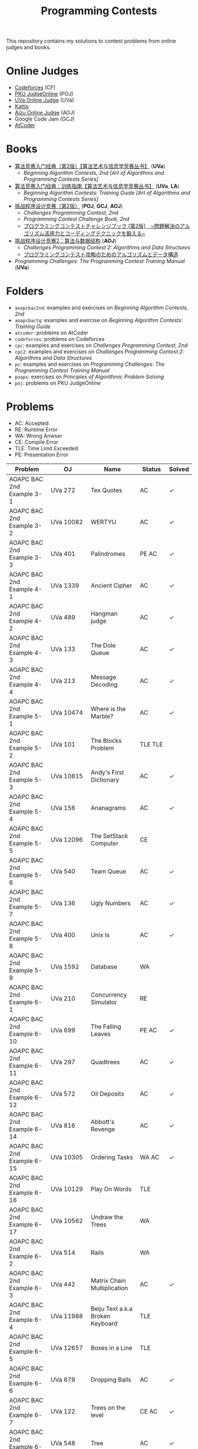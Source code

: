 #+TITLE: Programming Contests

This repository contains my solutions to contest problems from online judges and books.

* Online Judges
- [[https://codeforces.com][Codeforces]] (CF)
- [[http://poj.org/][PKU JudgeOnline]] (POJ)
- [[https://uva.onlinejudge.org/][UVa Online Judge]] (UVa)
- [[https://open.kattis.com][Kattis]]
- [[http://judge.u-aizu.ac.jp/onlinejudge/][Aizu Online Judge]] (AOJ)
- Google Code Jam (GCJ)
- [[https://atcoder.jp][AtCoder]]

* Books
- _算法竞赛入门经典（第2版）【算法艺术与信息学竞赛丛书】_ (*UVa*)
  - /Beginning Algorithm Contests, 2nd [Art of Algorithms and Programming Contests Series]/
- _算法竞赛入门经典：训练指南【算法艺术与信息学竞赛丛书】_ (*UVa*, *LA*)
  - /Beginning Algorithm Contests: Training Guide [Art of Algorithms and Programming Contests Series]/
- _挑战程序设计竞赛（第2版）_ (*POJ*, *GCJ*, *AOJ*)
  - /Challenges Programming Contest, 2nd/
  - /Programming Contest Challenge Book, 2nd/
  - _プログラミングコンテストチャレンジブック [第2版]　~問題解決のアルゴリズム活用力とコーディングテクニックを鍛える~_
- _挑战程序设计竞赛2：算法与数据结构_ (*AOJ*)
  - /Challenges Programming Contest 2: Algorithms and Data Structures/
  - _プログラミングコンテスト攻略のためのアルゴリズムとデータ構造_
- /Programming Challenges: The Programming Contest Training Manual/ (*UVa*)

* Folders
- =aoapcbac2nd=: examples and exercises on /Beginning Algorithm Contests, 2nd/
- =aoapcbactg=: examples and exercise on /Beginning Algorithm Contests: Training Guide/
- =atcoder=: problems on AtCoder
- =codeforces=: problems on Codeforces
- =cpc=: examples and exercises on /Challenges Programming Contest, 2nd/
- =cpc2=: examples and exercises on /Challenges Programming Contest 2: Algorithms and Data Structures/
- =pc=: examples and exercises on /Programming Challenges: The Programming Contest Training Manual/
- =poaps=: exercises on /Principles of Algorithmic Problem Solving/
- =poj=: problems on PKU JudgeOnline

* Problems
- AC: Accepted
- RE: Runtime Error
- WA: Wrong Anwser
- CE: Compile Error
- TLE: Time Limit Exceeded
- PE: Presentation Error

| Problem                       | OJ                  | Name                              | Status                        | Solved |
|-------------------------------+---------------------+-----------------------------------+-------------------------------+--------|
| AOAPC BAC 2nd Example 3-1     | UVa 272             | Tex Quotes                        | AC                            | ✓      |
| AOAPC BAC 2nd Example 3-2     | UVa 10082           | WERTYU                            | AC                            | ✓      |
| AOAPC BAC 2nd Example 3-3     | UVa 401             | Palindromes                       | PE AC                         | ✓      |
| AOAPC BAC 2nd Example 4-1     | UVa 1339            | Ancient Cipher                    | AC                            | ✓      |
| AOAPC BAC 2nd Example 4-2     | UVa 489             | Hangman judge                     | AC                            | ✓      |
| AOAPC BAC 2nd Example 4-3     | UVa 133             | The Dole Queue                    | AC                            | ✓      |
| AOAPC BAC 2nd Example 4-4     | UVa 213             | Message Decoding                  | AC                            | ✓      |
| AOAPC BAC 2nd Example 5-1     | UVa 10474           | Where is the Marble?              | AC                            | ✓      |
| AOAPC BAC 2nd Example 5-2     | UVa 101             | The Blocks Problem                | TLE TLE                       |        |
| AOAPC BAC 2nd Example 5-3     | UVa 10815           | Andy's First Dictionary           | AC                            | ✓      |
| AOAPC BAC 2nd Example 5-4     | UVa 156             | Ananagrams                        | AC                            | ✓      |
| AOAPC BAC 2nd Example 5-5     | UVa 12096           | The SetStack Computer             | CE                            |        |
| AOAPC BAC 2nd Example 5-6     | UVa 540             | Team Queue                        | AC                            | ✓      |
| AOAPC BAC 2nd Example 5-7     | UVa 136             | Ugly Numbers                      | AC                            | ✓      |
| AOAPC BAC 2nd Example 5-8     | UVa 400             | Unix Is                           | AC                            | ✓      |
| AOAPC BAC 2nd Example 5-9     | UVa 1592            | Database                          | WA                            |        |
| AOAPC BAC 2nd Example 6-1     | UVa 210             | Concurrency Simulator             | RE                            |        |
| AOAPC BAC 2nd Example 6-10    | UVa 699             | The Falling Leaves                | PE AC                         | ✓      |
| AOAPC BAC 2nd Example 6-11    | UVa 297             | Quadtrees                         | AC                            | ✓      |
| AOAPC BAC 2nd Example 6-12    | UVa 572             | Oil Deposits                      | AC                            | ✓      |
| AOAPC BAC 2nd Example 6-14    | UVa 816             | Abbott's Revenge                  | AC                            | ✓      |
| AOAPC BAC 2nd Example 6-15    | UVa 10305           | Ordering Tasks                    | WA AC                         | ✓      |
| AOAPC BAC 2nd Example 6-16    | UVa 10129           | Play On Words                     | TLE                           |        |
| AOAPC BAC 2nd Example 6-17    | UVa 10562           | Undraw the Trees                  | WA                            |        |
| AOAPC BAC 2nd Example 6-2     | UVa 514             | Rails                             | WA                            |        |
| AOAPC BAC 2nd Example 6-3     | UVa 442             | Matrix Chain Multiplication       | AC                            | ✓      |
| AOAPC BAC 2nd Example 6-4     | UVa 11988           | Beiju Text a.k.a Broken Keyboard  | TLE                           |        |
| AOAPC BAC 2nd Example 6-5     | UVa 12657           | Boxes in a Line                   | TLE                           |        |
| AOAPC BAC 2nd Example 6-6     | UVa 679             | Dropping Balls                    | AC                            | ✓      |
| AOAPC BAC 2nd Example 6-7     | UVa 122             | Trees on the level                | CE AC                         | ✓      |
| AOAPC BAC 2nd Example 6-8     | UVa 548             | Tree                              | AC                            | ✓      |
| AOAPC BAC 2nd Example 6-9     | UVa 839             | Not so Mobile                     | AC                            | ✓      |
| AOAPC BAC 2nd Example 7-1     | UVa 725             | Division                          | AC                            | ✓      |
| AOAPC BAC 2nd Example 7-11    | UVa 12325           | Zombie's Treasure Chest           | CE RE TLE                     |        |
| AOAPC BAC 2nd Example 7-12    | UVa 1343            | The Rotation Game                 | TLE                           |        |
| AOAPC BAC 2nd Example 7-2     | UVa 11059           | Maximum Product                   | WA AC                         | ✓      |
| AOAPC BAC 2nd Example 7-3     | UVa 10976           | Fractions Again?!                 | AC                            | ✓      |
| AOAPC BAC 2nd Example 7-4     | UVa 524             | Prime Ring Problem                | WA PE AC                      | ✓      |
| AOAPC BAC 2nd Example 7-5     | UVa 129             | Krypton Factor                    | WA                            |        |
| AOAPC BAC 2nd Example 7-6     | UVa 140             | Bandwidth                         | AC                            | ✓      |
| AOAPC BAC 2nd Example 7-8     | UVa 10603           | Fill                              | AC                            | ✓      |
| AOAPC BAC 2nd Example 7-9     | UVa 1601            | The Morning after Halloween       | WA AC                         | ✓      |
| AOAPC BAC 2nd Example 8-1     | UVa 120             | Stacks of Flapjacks               | WA                            |        |
| AOAPC BAC 2nd Example 8-12    | UVa 12627           | Erratic Expanision                | TLE                           |        |
| AOAPC BAC 2nd Example 8-15    | UVa 12174           | Shuffle                           | WA AC                         | ✓      |
| AOAPC BAC 2nd Example 8-2     | UVa 1605            | Building for UN                   | AC                            | ✓      |
| AOAPC BAC 2nd Example 8-4     | UVa 11134           | Fabled Rooks                      | WA                            |        |
| AOAPC BAC 2nd Example 8-5     | UVa 11054           | Wine trading in Gergovia          | AC                            | ✓      |
| AOAPC BAC 2nd Example 8-6     | UVa 1606            | Amphiphilic Carbon Molecules      | WA                            |        |
| AOAPC BAC 2nd Example 8-7     | UVa 11572           | Unique snowflakes                 | AC                            | ✓      |
| AOAPC BAC 2nd Example 8-8     | UVa 1471            | Defense Lines                     | AC                            | ✓      |
| AOAPC BAC 2nd Example 8-9     | UVa 1451            | Average                           | AC                            | ✓      |
| AOAPC BAC 2nd Example 9-1     | UVa 1025            | A Spy in the Metro                | AC AC                         | ✓      |
| AOAPC BAC 2nd Example 9-12    | UVa 12186           | Another Crisis                    | AC                            | ✓      |
| AOAPC BAC 2nd Example 9-13    | UVa 1220            | Party at Hali-Bula                | WA                            |        |
| AOAPC BAC 2nd Example 9-14    | UVa 1218            | Perfect Service                   | TLE AC                        | ✓      |
| AOAPC BAC 2nd Example 9-2     | UVa 437             | The Tower of Babylon              | AC                            | ✓      |
| AOAPC BAC 2nd Example 9-3     | UVa 1347            | Tour                              | AC                            | ✓      |
| AOAPC BAC 2nd Example 9-4     | UVa 116             | Unidirectional TSP                | AC                            | ✓      |
| AOAPC BAC 2nd Example 9-5     | UVa 12563           | Jin Ge Jin Qu [h]ao               | WA WA WA                      |        |
| AOAPC BAC 2nd Example 9-6     | UVa 11400           | Lighting System Design            | WA AC                         | ✓      |
| AOAPC BAC 2nd Example 9-7     | UVa 11584           | Partitioning by Palindromes       | AC                            | ✓      |
| AOAPC BAC 2nd Example 9-9     | UVa 10003           | Cutting Sticks                    | AC                            | ✓      |
| AOAPC BAC 2nd Exercise 3-1    | UVa 1585            | Score                             | AC                            | ✓      |
| AOAPC BAC 2nd Exercise 3-10   | UVa 1587            | Box                               | WA WA AC                      | ✓      |
| AOAPC BAC 2nd Exercise 3-11   | UVa 1588            | Kickdown                          | WA AC                         | ✓      |
| AOAPC BAC 2nd Exercise 3-2    | UVa 1586            | Molar Mass                        | AC                            | ✓      |
| AOAPC BAC 2nd Exercise 3-3    | UVa 1225            | Digit Counting                    | AC                            | ✓      |
| AOAPC BAC 2nd Exercise 3-4    | UVa 455             | Periodic Strings                  | WA WA PE AC WA WA AC WA       | ✓      |
| AOAPC BAC 2nd Exercise 3-5    | UVa 227             | Puzzle                            | PE AC                         | ✓      |
| AOAPC BAC 2nd Exercise 3-6    | UVa 232             | Crossword Anwsers                 | AC                            | ✓      |
| AOAPC BAC 2nd Exercise 3-7    | UVa 1368            | DNA Consensus String              | AC                            | ✓      |
| AOAPC BAC 2nd Exercise 3-8    | UVa 202             | Repeating Decimals                | WA AC                         | ✓      |
| AOAPC BAC 2nd Exercise 3-9    | UVa 10340           | All in All                        | RE RE AC                      | ✓      |
| AOAPC BAC 2nd Exercise 4-10   | UVa 815             | Flooded!                          | WA WA WA AC                   | ✓      |
| AOAPC BAC 2nd Exercise 4-2    | UVa 201             | Squares                           | AC                            | ✓      |
| AOAPC BAC 2nd Exercise 4-3    | UVa 220             | Othello                           | PE AC                         | ✓      |
| AOAPC BAC 2nd Exercise 4-4    | UVa 253             | Cube Painting                     | WA                            |        |
| AOAPC BAC 2nd Exercise 4-5    | UVa 1590            | IP Networks                       | WA WA WA AC                   | ✓      |
| AOAPC BAC 2nd Exercise 4-6    | UVa 508             | Morse Mismatches                  | CE WA                         |        |
| AOAPC BAC 2nd Exercise 4-8    | UVa 12108           | Extraordinarily Tired Students    | WA                            |        |
| AOAPC BAC 2nd Exercise 5-1    | UVa 1593            | Alignment of Code                 | AC                            | ✓      |
| AOAPC BAC 2nd Exercise 5-10   | UVa 1597            | Searching the Web                 | TLE                           |        |
| AOAPC BAC 2nd Exercise 5-11   | UVa 12504           | Updating a Dictionary             | RE                            |        |
| AOAPC BAC 2nd Exercise 5-2    | UVa 1594            | Ducci Sequence                    | WA AC                         | ✓      |
| AOAPC BAC 2nd Exercise 5-3    | UVa 10935           | Throwing cards away I             | RE AC                         | ✓      |
| AOAPC BAC 2nd Exercise 5-4    | UVa 10763           | Foreign Exchange                  | AC                            | ✓      |
| AOAPC BAC 2nd Exercise 5-5    | UVa 10391           | Compound Words                    | TLE AC                        | ✓      |
| AOAPC BAC 2nd Exercise 5-7    | UVa 12100           | Printer Queue                     | AC                            | ✓      |
| AOAPC BAC 2nd Exercise 5-8    | UVa 230             | Borrowers                         | WA                            |        |
| AOAPC BAC 2nd Exercise 6-1    | UVa 673             | Parentheses Balance               | AC                            | ✓      |
| AOAPC BAC 2nd Exercise 6-3    | UVa 536             | Tree Recovery                     | CE AC                         | ✓      |
| AOAPC BAC 2nd Exercise 6-4    | UVa 439             | Knight Moves                      | AC                            | ✓      |
| AOAPC BAC 2nd Exercise 6-5    | UVa 1600            | Patrol Robot                      | WA                            |        |
| AOAPC BAC 2nd Exercise 7-12   | UVa 1533            | Moving Pegs                       | WA                            |        |
| AOAPC BAC 2nd Exercise 7-13   | UVa 817             | According to Bartjens             | TLE                           |        |
| AOAPC BAC 2nd Exercise 7-15   | UVa 11882           | Biggest Number                    | TLE                           |        |
| AOAPC BAC 2nd Exercise 7-2    | UVa 225             | Golygons                          | WA                            |        |
| AOAPC BAC 2nd Exercise 7-9    | UVa 1604            | Cubic Eight-Puzzle                | TLE                           |        |
| AOAPC BAC 2nd Exercise 8-1    | UVa 1149            | Bin Packing                       | PE AC                         | ✓      |
| AOAPC BAC 2nd Exercise 9-1    | UVa 10285           | Longest Run on a Snowboard        | WA AC                         | ✓      |
| AOAPC BAC 2nd Exercise 9-2    | UVa 10118           | Free Candies                      | AC                            | ✓      |
| AOAPC BAC 2nd Exercise 9-22   | UVa 1579            | Matryoshka                        | AC                            | ✓      |
| AOAPC BAC 2nd Exercise 9-4    | UVa 1630            | Folding                           | RE RE AC                      | ✓      |
| AOAPC BAC 2nd Exercise 9-5    | UVa 242             | Stamps and Envelope Size          | TLE WA WA WA AC AC            | ✓      |
| AOAPC BAC 2nd Exercise 9-6    | UVa 10723           | Cyborg Genes                      | WA WA AC                      | ✓      |
| AOAPC BAC TG Example 1-1      | UVa 11292           | The Dragon of Loowater            | AC                            | ✓      |
| AOAPC BAC TG Example 1-2      | UVa 11729           | Commando War                      | WA AC                         | ✓      |
| AOAPC BAC TG Example 1-3      | UVa 11300           | Spreading the Wealth              | WA AC AC AC                   | ✓      |
| AOAPC BAC TG Exercise 1-1     | UVa 11636           | Hello World!                      | AC                            | ✓      |
| AOAPC BAC TG Exercise 1-2     | UVa 11039           | Building Designing                | WA AC                         | ✓      |
| AOAPC BAC TG Exercise 1-8     | UVa 10905           | Children's Game                   | WA RE RE RE RE AC             | ✓      |
| AOJ GRL_1_A                   | AOJ GRL_1_A         | Single Source Shortest Path       | WA AC                         | ✓      |
| AOJ GRL_2_A                   | AOJ GRL_2_A         | Minimum Spanning Tree             | AC                            | ✓      |
| AOJ GRL_4_B                   | AOJ GRL_4_B         | Topological Sort                  | WA AC                         | ✓      |
| AOJ GRL_7_A                   | AOJ GRL_7_A         | Bipartite Matching                | WA AC                         | ✓      |
| AOJ NTL_1_A                   | AOJ NTL_1_A         | Prime Factorize                   | WA WA MLE MLE AC              | ✓      |
| AOJ NTL_1_B                   | AOJ NTL_1_B         | Power                             | AC                            | ✓      |
| AOJ NTL_1_C                   | AOJ NTL_1_C         | Least Common Multiple             | AC                            | ✓      |
| AOJ NTL_1_E                   | AOJ NTL_1_E         | Extended Euclid Algorithm         | AC                            | ✓      |
| AtCoder ABC 130 A             | AtCoder ABC 130 A   | Rounding                          | AC                            | ✓      |
| AtCoder ABC 130 B             | AtCoder ABC 130 B   | Bounding                          | AC                            | ✓      |
| AtCoder ABC 130 C             | AtCoder ABC 130 C   | Rectangle Cutting                 | WA                            |        |
| AtCoder ABC 130 D             | AtCoder ABC 130 D   | Enough Array                      | RE RE RE                      |        |
| AtCoder APC A                 | AtCoder APC A       | Welcome                           | AC WA                         | ✓      |
| AtCoder APC B                 | AtCoder APC B       | Interactive Sorting               | WA WA WA WA WA WA WA          |        |
| CPC Example 10                | POJ 3069            | Saruman's Army                    | AC                            | ✓      |
| CPC Example 11                | POJ 3253            | Fence Repair                      | WA WA AC                      | ✓      |
| CPC Example 20                | POJ 2431            | Expedition                        | WA WA                         |        |
| CPC Example 21                | POJ 1182            | 食物链                            | RE                            |        |
| CPC Example 23                | POJ 3255            | Roadblocks                        | CE                            |        |
| CPC Example 3                 | POJ 1852            | Ants                              | AC                            | ✓      |
| CPC Example 37                | POJ 1064            | Cable master                      | AC                            | ✓      |
| CPC Example 38                | POJ 2456            | Aggressive cows                   | AC                            | ✓      |
| CPC Example 40                | POJ 3061            | Subsequence                       | AC                            | ✓      |
| CPC Example 41                | POJ 3320            | Jessica's Reading Problem         | WA WA TLE TLE AC AC AC        | ✓      |
| CPC Example 42                | POJ 3276            | Face The Right Way                | WA AC                         | ✓      |
| CPC Example 45                | POJ 2785            | 4 Values whose Sum is 0           | WA AC                         | ✓      |
| CPC Example 48                | POJ 2991            | Crane                             | WA WA AC                      | ✓      |
| CPC Example 5                 | POJ 2386            | Lake Counting                     | AC                            | ✓      |
| CPC Example 53                | POJ 2686            | Travelling by Stagecoach          | TLE AC                        | ✓      |
| CPC Example 9                 | POJ 3617            | Best Cow Line                     | CE CE PE PE PE PE             |        |
| CPC Exercise 2-1              | POJ 1979            | Red and Black                     | AC                            | ✓      |
| CPC Exercise 2-10             | POJ 3050            | Hopscotch                         | AC                            | ✓      |
| CPC Exercise 2-12             | POJ 2376            | Cleaning Shifts                   | WA WA WA WA WA WA AC          | ✓      |
| CPC Exercise 2-13             | POJ 1328            | Radar Installation                | WA WA CE WA WA CE CE CE WA AC | ✓      |
| CPC Exercise 2-14             | POJ 3190            | Stall Reservations                | WA TLE AC WA AC               | ✓      |
| CPC Exercise 2-15             | POJ 2393            | Yogurt Factory                    | AC                            | ✓      |
| CPC Exercise 2-16             | POJ 1017            | Packets                           | WA AC                         | ✓      |
| CPC Exercise 2-17             | POJ 3040            | Allowance                         | TLE WA TLE AC AC              | ✓      |
| CPC Exercise 2-18             | POJ 1862            | Stripies                          | AC                            | ✓      |
| CPC Exercise 2-19             | POJ 3262            | Protecting the Flowers            | WA WA AC                      | ✓      |
| CPC Exercise 2-2              | AOJ 0118            | Property Distribution             | AC                            | ✓      |
| CPC Exercise 2-20             | POJ 3176            | Cow Bowling                       | AC                            | ✓      |
| CPC Exercise 2-21             | POJ 2229            | Sumsets                           | WA WA TLE AC                  | ✓      |
| CPC Exercise 2-22             | POJ 2385            | Apple Catching                    | WA AC AC                      | ✓      |
| CPC Exercise 2-23             | POJ 3616            | Milking Time                      | WA WA TLE AC AC               | ✓      |
| CPC Exercise 2-24             | POJ 3280            | Cheapest Palindrome               | AC                            | ✓      |
| CPC Exercise 2-25             | POJ 1742            | Coins                             | RE TLE TLE MLE AC             | ✓      |
| CPC Exercise 2-26             | POJ 3046            | Ant Counting                      | TLE MLE AC                    | ✓      |
| CPC Exercise 2-27             | POJ 3181            | Dollar Dayz                       | AC                            | ✓      |
| CPC Exercise 2-28             | POJ 1065            | Wooden Sticks                     | WA AC                         | ✓      |
| CPC Exercise 2-29             | POJ 1631            | Briding signals                   | TLE AC                        | ✓      |
| CPC Exercise 2-30             | POJ 3666            | Making the Grade                  | WA AC                         | ✓      |
| CPC Exercise 2-31             | POJ 2392            | Space Elevator                    | AC                            | ✓      |
| CPC Exercise 2-32             | POJ 2184            | Cow Exhibution                    | WA WA WA WA TLE AC            | ✓      |
| CPC Exercise 2-33             | POJ 3614            | Sunscreen                         | WA WA WA AC                   | ✓      |
| CPC Exercise 2-34             | POJ 2010            | Moo University - Finanicial Aid   | WA WA TLE AC                  | ✓      |
| CPC Exercise 2-35             | POJ 2236            | Wireless Network                  | AC                            | ✓      |
| CPC Exercise 2-36             | POJ 1703            | Find them, Catch them             | WA WA WA AC                   | ✓      |
| CPC Exercise 2-37             | AOJ 2170            | Marked Ancestor                   | WA WA AC                      | ✓      |
| CPC Exercise 2-38             | AOJ 0189            | Convenient Location               | WA AC                         | ✓      |
| CPC Exercise 2-39             | POJ 2139            | Six Degrees of Cowvin Bacon       | AC                            | ✓      |
| CPC Exercise 2-4              | POJ 3009            | Curling 2.0                       | MLE AC                        | ✓      |
| CPC Exercise 2-40             | POJ 3259            | Wormholes                         | WA RE RE AC                   | ✓      |
| CPC Exercise 2-41             | POJ 3268            | Silver Cow Party                  | TLE TLE TLE TLE AC            | ✓      |
| CPC Exercise 2-42             | AOJ 2249            | Road Construction                 | WA AC                         | ✓      |
| CPC Exercise 2-44             | POJ 1258            | Agri-Net                          | WA WA WA WA AC AC             | ✓      |
| CPC Exercise 2-45             | POJ 2377            | Bad Cowtractors                   | AC                            | ✓      |
| CPC Exercise 2-46             | AOJ 2224            | Save your cat                     | AC                            | ✓      |
| CPC Exercise 2-47             | POJ 2395            | Out of Hay                        | AC                            | ✓      |
| CPC Exercise 2-48             | AOJ 0005            | GCD and LCM                       | AC                            | ✓      |
| CPC Exercise 2-49             | POJ 2429            | GCD & LCM Inverse                 | TLE TLE TLE                   |        |
| CPC Exercise 2-5              | AOJ 0558            | Cheese                            | AC                            | ✓      |
| CPC Exercise 2-52             | POJ 3126            | Prime Path                        | AC                            | ✓      |
| CPC Exercise 2-53             | POJ 3421            | X-factor Chains                   | AC                            | ✓      |
| CPC Exercise 2-54             | POJ 3292            | Semi-prime H-numbers              | AC                            | ✓      |
| CPC Exercise 2-55             | POJ 3641            | Pseudoprime numbers               | AC                            | ✓      |
| CPC Exercise 2-56             | POJ 1995            | Raising Modulo Numbers            | AC                            | ✓      |
| CPC Exercise 2-6              | POJ 3669            | Meteor Shower                     | TLE WA WA AC                  | ✓      |
| CPC Exercise 2-8              | POJ 2718            | Smallest Difference               | TLE AC                        | ✓      |
| CPC Exercise 2-9              | POJ 3187            | Backward Digit Sums               | AC                            | ✓      |
| CPC Exercise 3-1              | POJ 3258            | River Hopscotch                   | WA WA AC                      | ✓      |
| CPC Exercise 3-2              | POJ 3273            | Monthly Expense                   | AC                            | ✓      |
| CPC Exercise 3-26             | POJ 3264            | Balanced Lineup                   | WA AC                         | ✓      |
| CPC Exercise 3-3              | POJ 3104            | Drying                            | TLE WA RE AC                  | ✓      |
| CPC2 12.2                     | AOJ ALDS1_11_A      | Graph                             | AC                            | ✓      |
| CPC2 13.2                     | AOJ ALDS1_12_A      | Minimum Spanning Tree             | AC AC                         | ✓      |
| CPC2 13.3                     | AOJ ALDS1_12_C      | Single Source Shortest Path II    | AC                            | ✓      |
| CPC2 2.5                      | AOJ ALDS1_1_D       | Maximum Profit                    | WA AC                         | ✓      |
| CPC2 3.2                      | AOJ ALDS1_1_A       | Insertion Sort                    | AC                            | ✓      |
| CPC2 3.3                      | AOJ ALDS1_2_A       | Bubble Sort                       | CE AC                         | ✓      |
| CPC2 3.4                      | AOJ ALDS1_2_B       | Selection Sort                    | AC                            | ✓      |
| CPC2 3.5                      | AOJ ALDS1_2_C       | Stable Sort                       | AC                            | ✓      |
| CPC2 3.6                      | AOJ ALDS1_2_D       | Shell Sort                        | WA WA WA AC                   | ✓      |
| CPC2 4.2                      | AOJ ALDS1_3_A       | Stack                             | CE AC                         | ✓      |
| CPC2 4.3                      | AOJ ALDS1_3_B       | Queue                             | AC                            | ✓      |
| Codeforces 102152 B           | Codeforces 102152 B | Memory Management System          | WA WA TLE TLE TLE             |        |
| Codeforces 102212 A           | Codeforces 102212 A | Adding Two Integers               | AC                            | ✓      |
| Codeforces 102212 B           | Codeforces 102212 B | Racetrack                         | AC                            | ✓      |
| Codeforces 102212 C           | Codeforces 102212 C | Pig Latin                         | AC                            | ✓      |
| Codeforces 102254 A           | Codeforces 102254 A | Arnon-Degree of Separation        | WA WA WA WA WA TLE            |        |
| Codeforces 102254 C           | Codeforces 102254 C | Coach                             | WA WA                         |        |
| Codeforces 102254 D           | Codeforces 102254 D | Donimo's                          | AC                            | ✓      |
| Codeforces 102254 E           | Codeforces 102254 E | Essay Time                        | WA WA WA TLE TLE TLE RE WA AC | ✓      |
| Codeforces 102318 A           | Codeforces 102318 A | Electric Bill                     | AC                            | ✓      |
| Codeforces 102318 B           | Codeforces 102318 B | Simplified Keyboard               | AC                            | ✓      |
| Codeforces 102318 C           | Codeforces 102318 C | Singin' in the Rain               | AC                            | ✓      |
| Codeforces 1051 B             | Codeforces 1051 B   | Relatively Prime Pairs            | WA AC                         | ✓      |
| Codeforces 1180 A             | Codeforces 1180 A   | Alex and a Rhombus                | AC                            | ✓      |
| Codeforces 1323 A             | Codeforces 1323 A   | Even Subset Sum Problem           | AC                            | ✓      |
| Codeforces 1325 A             | Codeforces 1325 A   | EhAb AnD gCd                      | AC                            | ✓      |
| Codeforces 189 A              | Codeforces 189 A    | Cut Ribbon                        | WA AC                         | ✓      |
| Codeforces 313 B              | Codeforces 313 B    | Ilya and Queries                  | AC                            | ✓      |
| Codeforces 327 A              | Codeforces 327 A    | Flipping Game                     | WA AC                         | ✓      |
| Codeforces 414 B              | Codeforces 414 B    | Mashmokh and ACM                  | TLE AC                        | ✓      |
| Codeforces 455 A              | Codeforces 455 A    | Boredom                           | WA TLE WA WA AC               | ✓      |
| Codeforces 489 B              | Codeforces 489 B    | BerSU Ball                        | WA AC                         | ✓      |
| Codeforces 489 C              | Codeforces 489 C    | Given Length and Sum of Digits... | WA WA AC                      | ✓      |
| Codeforces 538 B              | Codeforces 538 B    | Quasi Binary                      | AC                            | ✓      |
| Codeforces 543 A              | Codeforces 543 A    | Writing Code                      | AC AC                         | ✓      |
| Codeforces 580 A              | Codeforces 580 A    | Kefa and First Steps              | AC                            | ✓      |
| Codeforces 630 A              | Codeforces 630 A    | Again Twenty Five!                | AC                            | ✓      |
| Codeforces 698 A              | Codeforces 698 A    | Vacations                         | AC                            | ✓      |
| Codeforces 706 B              | Codeforces 706 B    | Interesting drink                 | AC                            | ✓      |
| Codeforces 749 A              | Codeforces 749 A    | Bachgold Problem                  | AC                            | ✓      |
| Codeforces 894 A              | Codeforces 894 A    | QAQ                               | AC                            | ✓      |
| Codeforces 996 A              | Codeforces 996 A    | Hit the Lottery                   | AC                            | ✓      |
| PC 1.6.1                      | UVa 100             | The 3np1 Problem                  | WA                            |        |
| PC 1.6.2                      | UVa 10189           | Minesweeper                       | AC                            | ✓      |
| PC 1.6.3                      | UVa 10137           | The Trip                          | RE                            |        |
| PC 1.6.4                      | UVa 706             | LCD Display                       | TLE                           |        |
| PC 1.6.7                      | UVa 10196           | Check the Check                   | AC                            | ✓      |
| POAPS Exercise 2.1 hello      | Kattis hello        | Hello World!                      | AC                            | ✓      |
| POAPS Exercise 2.13 faktor    | Kattis faktor       | Faktor                            | AC                            | ✓      |
| POAPS Exercise 2.13 herman    | Kattis herman       | Herman                            | AC                            | ✓      |
| POAPS Exercise 2.13 pizza2    | Kattis pizza2       | Pizza Crust                       | AC                            | ✓      |
| POAPS Exercise 2.13 r2        | Kattis r2           | R2                                | AC                            | ✓      |
| POAPS Exercise 2.16 aaah      | Kattis aaah         | Aaah!                             | AC                            | ✓      |
| POAPS Exercise 2.16 quadrant  | Kattis quadrant     | Quadrant Selection                | AC                            | ✓      |
| POAPS Exercise 2.16 spavanac  | Kattis spavanac     | Spavanac                          | AC                            | ✓      |
| POAPS Exercise 2.16 twostones | Kattis twostones    | Take Two Stones                   | AC                            | ✓      |
| POAPS Exercise 2.19 cold      | Kattis cold         | Cold-puter Science                | AC                            | ✓      |
| POAPS Exercise 2.19 fizzbuzz  | Kattis fizzbuzz     | FizzBuzz                          | AC                            | ✓      |
| POAPS Exercise 2.19 tarifa    | Kattis tarifa       | Tarifa                            | AC                            | ✓      |
| POAPS Exercise 2.19 timeloop  | Kattis timeloop     | Stuck In A Time Loop              | WA AC                         | ✓      |
| POAPS Exercise 2.19 trik      | Kattis trik         | Trik                              | WA AC                         | ✓      |
| POJ 1007                      | POJ 1007            | DNS Sorting                       | WA WA AC                      | ✓      |
| POJ 1061                      | POJ 1061            | 青蛙的约会                        | WA WA WA AC                   | ✓      |
| POJ 1068                      | POJ 1068            | Parencodings                      | AC                            | ✓      |
| POJ 1088                      | POJ 1088            | 滑雪                              | AC                            | ✓      |
| POJ 1274                      | POJ 1274            | The Perfect Stall                 | AC                            | ✓      |
| POJ 2400                      | POJ 2400            | Supervisor, Supervisee            | WA WA                         |        |
| POJ 2719                      | POJ 2719            | Faulty Odometer                   | AC                            | ✓      |

Solved / All: 219 / 264
